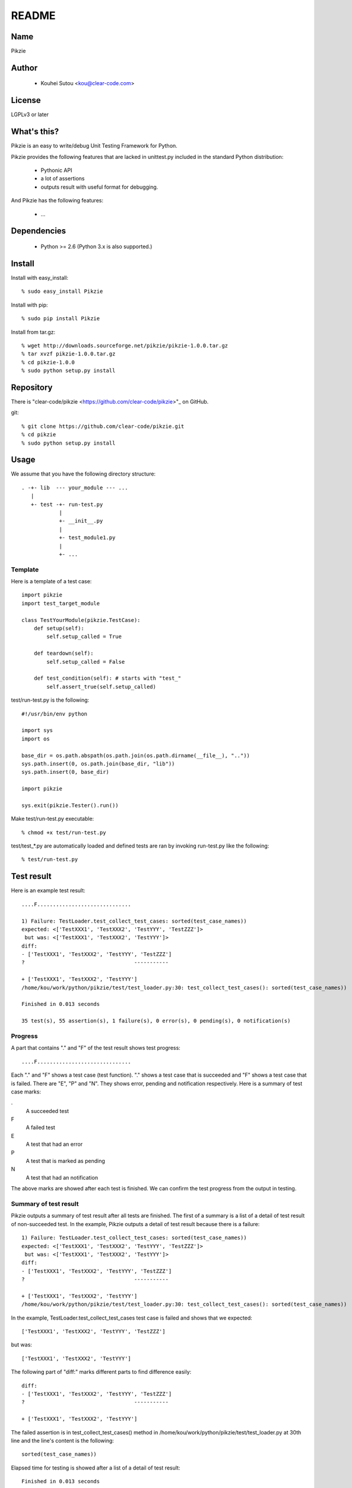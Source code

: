 .. -*- rst -*-

========
 README
========

Name
====

Pikzie

Author
======

  * Kouhei Sutou <kou@clear-code.com>

License
=======

LGPLv3 or later

What's this?
============

Pikzie is an easy to write/debug Unit Testing Framework for
Python.

Pikzie provides the following features that are lacked in
unittest.py included in the standard Python distribution:

  * Pythonic API
  * a lot of assertions
  * outputs result with useful format for debugging.

And Pikzie has the following features:

  * ...

Dependencies
============

  * Python >= 2.6 (Python 3.x is also supported.)

Install
=======

Install with easy_install::

  % sudo easy_install Pikzie

Install with pip::

  % sudo pip install Pikzie

Install from tar.gz::

  % wget http://downloads.sourceforge.net/pikzie/pikzie-1.0.0.tar.gz
  % tar xvzf pikzie-1.0.0.tar.gz
  % cd pikzie-1.0.0
  % sudo python setup.py install

Repository
==========

There is "clear-code/pikzie
<https://github.com/clear-code/pikzie>"_ on GitHub.

git::

  % git clone https://github.com/clear-code/pikzie.git
  % cd pikzie
  % sudo python setup.py install

Usage
=====

We assume that you have the following directory structure::

  . -+- lib  --- your_module --- ...
     |
     +- test -+- run-test.py
              |
              +- __init__.py
              |
              +- test_module1.py
              |
              +- ...

Template
--------

Here is a template of a test case::

  import pikzie
  import test_target_module
  
  class TestYourModule(pikzie.TestCase):
      def setup(self):
          self.setup_called = True
  
      def teardown(self):
          self.setup_called = False
  
      def test_condition(self): # starts with "test_"
          self.assert_true(self.setup_called)

test/run-test.py is the following::

  #!/usr/bin/env python

  import sys
  import os

  base_dir = os.path.abspath(os.path.join(os.path.dirname(__file__), ".."))
  sys.path.insert(0, os.path.join(base_dir, "lib"))
  sys.path.insert(0, base_dir)

  import pikzie

  sys.exit(pikzie.Tester().run())

Make test/run-test.py executable::

  % chmod +x test/run-test.py

test/test_*.py are automatically loaded and defined tests
are ran by invoking run-test.py like the following::

  % test/run-test.py

Test result
===========

Here is an example test result::

  ....F..............................
  
  1) Failure: TestLoader.test_collect_test_cases: sorted(test_case_names))
  expected: <['TestXXX1', 'TestXXX2', 'TestYYY', 'TestZZZ']>
   but was: <['TestXXX1', 'TestXXX2', 'TestYYY']>
  diff:
  - ['TestXXX1', 'TestXXX2', 'TestYYY', 'TestZZZ']
  ?                                   -----------
  
  + ['TestXXX1', 'TestXXX2', 'TestYYY']
  /home/kou/work/python/pikzie/test/test_loader.py:30: test_collect_test_cases(): sorted(test_case_names))
  
  Finished in 0.013 seconds
  
  35 test(s), 55 assertion(s), 1 failure(s), 0 error(s), 0 pending(s), 0 notification(s)

Progress
--------

A part that contains "." and "F" of the test result shows
test progress::

  ....F..............................

Each "." and "F" shows a test case (test function). "."
shows a test case that is succeeded and "F" shows a test
case that is failed. There are "E", "P" and "N". They shows
error, pending and notification respectively. Here is a
summary of test case marks:

.
  A succeeded test

F
  A failed test

E
  A test that had an error

P
  A test that is marked as pending

N
  A test that had an notification

The above marks are showed after each test is finished. We
can confirm the test progress from the output in testing.

Summary of test result
----------------------

Pikzie outputs a summary of test result after all tests are
finished. The first of a summary is a list of a detail of
test result of non-succeeded test. In the example, Pikzie
outputs a detail of test result because there is a failure::

  1) Failure: TestLoader.test_collect_test_cases: sorted(test_case_names))
  expected: <['TestXXX1', 'TestXXX2', 'TestYYY', 'TestZZZ']>
   but was: <['TestXXX1', 'TestXXX2', 'TestYYY']>
  diff:
  - ['TestXXX1', 'TestXXX2', 'TestYYY', 'TestZZZ']
  ?                                   -----------
  
  + ['TestXXX1', 'TestXXX2', 'TestYYY']
  /home/kou/work/python/pikzie/test/test_loader.py:30: test_collect_test_cases(): sorted(test_case_names))

In the example, TestLoader.test_collect_test_cases test case
is failed and shows that we expected::

  ['TestXXX1', 'TestXXX2', 'TestYYY', 'TestZZZ']

but was::

  ['TestXXX1', 'TestXXX2', 'TestYYY']

The following part of "diff:" marks different parts to find
difference easily::

  diff:
  - ['TestXXX1', 'TestXXX2', 'TestYYY', 'TestZZZ']
  ?                                   -----------
  
  + ['TestXXX1', 'TestXXX2', 'TestYYY']

The failed assertion is in test_collect_test_cases() method
in /home/kou/work/python/pikzie/test/test_loader.py at 30th
line and the line's content is the following::

  sorted(test_case_names))

Elapsed time for testing is showed after a list of a detail
of test result::

  Finished in 0.013 seconds

The last line is an summary of test result::

  35 test(s), 55 assertion(s), 1 failure(s), 0 error(s), 0 pending(s), 0 notification(s)

Here are the means of each output:

n test(s)
  n test case(s) (test function(s)) are run.

n assertion(s)
  n assertion(s) are passed.

n failure(s)
  n assertion(s) are failed.

n error(s)
  n error(s) are occurred (n exception(s) are raised)

n pending(s)
  n test case(s) are pending (self.pend() is used n times)

n notification(s)
  n notification(s) are occurred (self.notify() is used n times)

In the example, 35 test cases are run, 55 assertions are
passed and an assertion is failed. There are no error,
pending, notification.

XML report
----------

Pikzie reports test result as XML format if --xml-report
option is specified. A reported XML has the following
structure::

  <report>
    <result>
      <test-case>
        <name>TEST CASE NAME</name>
        <description>DESCRIPTION OF TEST CASE (if exists)</description>
      </test-case>
      <test>
        <name>TEST NAME</name>
        <description>DESCRIPTION OF TEST CASE (if exists)</description>
        <option><!-- ATTRIBUTE INFORMATION (if exists) -->
          <name>ATTRIBUTE NAME (e.g.: bug)</name>
          <value>ATTRIBUTE VALUE (e.g.: 1234)</value>
        </option>
        <option>
          ...
        </option>
      </test>
      <status>TEST RESULT ([success|failure|error|pending|notification])</status>
      <detail>DETAIL OF TEST RESULT (if exists)</detail>
      <backtrace><!-- BACKTRACE (if exists) -->
        <entry>
          <file>FILE NAME</file>
          <line>LINE</line>
          <info>ADDITIONAL INFORMATION</info>
        </entry>
        <entry>
          ...
        </entry>
      </backtrace>
      <elapsed>ELAPSED TIME (e.g.: 0.000010)</elapsed>
    </result>
    <result>
      ...
    </result>
    ...
  </report>

References
==========

Options
-------

--version               shows its own version and exits.

-pPATTERN, --test-file-name-pattern=PATTERN collects test
                                            files that
                                            matches with the
                                            specified glob
                                            pattern.

                                            Default: test/test_*.py

-nTEST_NAME, --name=TEST_NAME  runs tests that are matched
                               with TEST_NAME. If TEST_NAME
                               is surrounded by "/"
                               (e.g. /test\_/), TEST_NAME is
                               handled as regular
                               expression.

                               This option can be specified
                               n times. In the case, Pikzie
                               runs tests that are matched
                               with any TEST_NAME.

-tTEST_CASE_NAME, --test-case=TEST_CASE_NAME  runs test
                                              cases that are
                                              matched with
                                              TEST_CASE_NAME.
                                              If
                                              TEST_CASE_NAME
                                              is surrounded
                                              by "/"
                                              (e.g. /TestMyLib/),
                                              TEST_CASE_NAME
                                              is handled as
                                              regular
                                              expression.

                                              This option
                                              can be
                                              specified n
                                              times. In the
                                              case, Pikzie
                                              runs test
                                              cases that are
                                              matched with
                                              any
                                              TEST_CASE_NAME.

--xml-report=FILE         outputs test result in XML format
                          to FILE.

--priority                selects tests to run according to
                          their priority. If a test is not
                          passed in the previous test, the
                          test is ran.

--no-priority             runs all tests regardless of their
                          priority. (default)

-vLEVEL, --verbose=LEVEL  specifies verbose level. LEVEL is
                          one of [s|silent|n|normal|v|verbose].

                          This option is only for console
                          UI. (There is only console UI at
                          present.)

-cMODE, --color=MODE      specifies whether colorize output
                          or not. MODE is one of
                          [yes|true|no|false|auto]. If 'yes'
                          or 'true' is specified, colorized
                          output by escape sequence is used.
                          If 'no' or 'false' is specified,
                          colorized output is never used. If 'auto'
                          or the option is omitted,
                          colorized output is used if available.

                          This option is only for console
                          UI. (There is only console UI at
                          present.)

--color-scheme=SCHEME     specifies whether color scheme is
                          used for output. SCHEME is one of
                          [default].

                          This option is only for console
                          UI. (There is only console UI at
                          present.)

Assertions
----------

Use pydoc::

  % pydoc pikzie.assertions.Assertions

Or you can see HTML version on the Web:
http://pikzie.sourceforge.net/assertions.html

Attribute
---------

You can add attributes to your test to get more useful
information on failure. For example, you can add Bug ID like
the following::

  import pikzie
  
  class TestYourModule(pikzie.TestCase):
      @pikzie.bug(123)
      def test_invalid_input(self):
          self.assert_call_raise(IndexError, ().__getitem__, 0)

In the above example, test_invalid_input test has an attribute
that the test is for Bug #123.

Here is a list of available attributes:

pikzie.bug(id)
  Set id as Bug ID.

pikzie.priority(priority)
  Decide to whether run the test or not according to the
  priority. Here are the available priorities. If
  --no-priority command line option is specified, the
  priority is not used.

  must
    must run the test.

  important
    run the test at the probability of 90 percent.

  high
    run the test at the probability of 70 percent.

  normal
    run the test at the probability of 50 percent. (default)

  low
    run the test at the probability of 25 percent.

  never
    never run the test.


Thanks
------

  * aztm:

    * reports a bug.

    * makes a ebuild. http://diary.atzm.org/20081201.html#p01

  * Hideo Hattori:

    * reports a bug.
